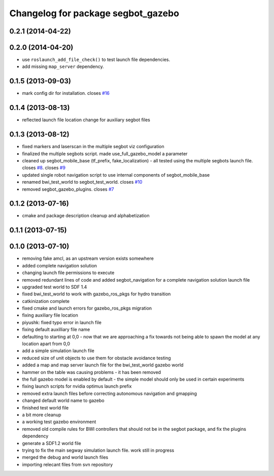 ^^^^^^^^^^^^^^^^^^^^^^^^^^^^^^^^^^^
Changelog for package segbot_gazebo
^^^^^^^^^^^^^^^^^^^^^^^^^^^^^^^^^^^

0.2.1 (2014-04-22)
------------------

0.2.0 (2014-04-20)
------------------
* use ``roslaunch_add_file_check()`` to test launch file
  dependencies.
* add missing ``map_server`` dependency.

0.1.5 (2013-09-03)
------------------
* mark config dir for installation. closes `#16 <https://github.com/utexas-bwi/segbot_simulator/issues/16>`_

0.1.4 (2013-08-13)
------------------
* reflected launch file location change for auxiliary segbot files

0.1.3 (2013-08-12)
------------------
* fixed markers and laserscan in the multiple segbot viz configuration
* finalized the multiple segbots script. made use_full_gazebo_model a parameter
* cleaned up segbot_mobile_base (tf_prefix, fake_localization) - all tested using the multiple segbots launch file. closes `#8 <https://github.com/utexas-bwi/segbot_simulator/issues/8>`_. closes `#9 <https://github.com/utexas-bwi/segbot_simulator/issues/9>`_
* updated single robot navigation script to use internal components of segbot_mobile_base
* renamed bwi_test_world to segbot_test_world. closes `#10 <https://github.com/utexas-bwi/segbot_simulator/issues/10>`_
* removed segbot_gazebo_plugins. closes `#7 <https://github.com/utexas-bwi/segbot_simulator/issues/7>`_

0.1.2 (2013-07-16)
------------------
* cmake and package description cleanup and alphabetization

0.1.1 (2013-07-15)
------------------

0.1.0 (2013-07-10)
------------------
* removing fake amcl, as an upstream version exists somewhere
* added complete navigation solution
* changing launch file permissions to execute
* removed redundant lines of code and added segbot_navigation for a complete navigation solution launch file
* upgraded test world to SDF 1.4
* fixed bwi_test_world to work with gazebo_ros_pkgs for hydro transition
* catkinization complete
* fixed cmake and launch errors for gazebo_ros_pkgs migration
* fixing auxiliary file location
* piyushk: fixed typo error in launch file
* fixing default auxilliary file name
* defaulting to starting at 0,0 - now that we are approaching a fix towards not being able to spawn the model at any location apart from 0,0
* add a simple simulation launch file
* reduced size of unit objects to use them for obstacle avoidance testing
* added a map and map server launch file for the bwi_test_world gazebo world
* hammer on the table was causing problems - it has been removed
* the full gazebo model is enabled by default - the simple model should only be used in certain experiments
* fixing launch scripts for nvidia optimus launch prefix
* removed extra launch files before correcting autonomous navigation and gmapping
* changed default world name to gazebo
* finished test world file
* a bit more cleanup
* a working test gazebo environment
* removed old compile rules for BWI controllers that should not be in the segbot package, and fix the plugins dependency
* generate a SDF1.2 world file
* trying to fix the main segway simulation launch file. work still in progress
* merged the debug and world launch files
* importing relecant files from svn repository
